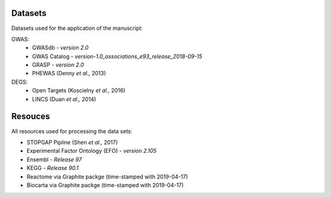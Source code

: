 Datasets
--------
Datasets used for the application of the manuscript:

GWAS: 
 - GWASdb - *version 2.0*
 - GWAS Catalog - *version-1.0_associations_e93_release_2018-09-15*
 - GRASP - *version 2.0*
 - PHEWAS (Denny *et al.,* 2013)  
DEGS:
 - Open Targets (Koscielny *et al.,* 2016)  
 - LINCS (Duan *et al.,* 2014)  

Resouces
--------
All resources used for processing the data sets:

- STOPGAP Pipline (Shen *et al.,* 2017)  
- Experimental Factor Ontology (EFO) - *version 2.105*  
- Ensembl - *Release 97*  
- KEGG  - *Release 90.1*
- Reactome via Graphite packge (time-stamped with 2019-04-17)  
- Biocarta via Graphite packge (time-stamped with 2019-04-17)  

